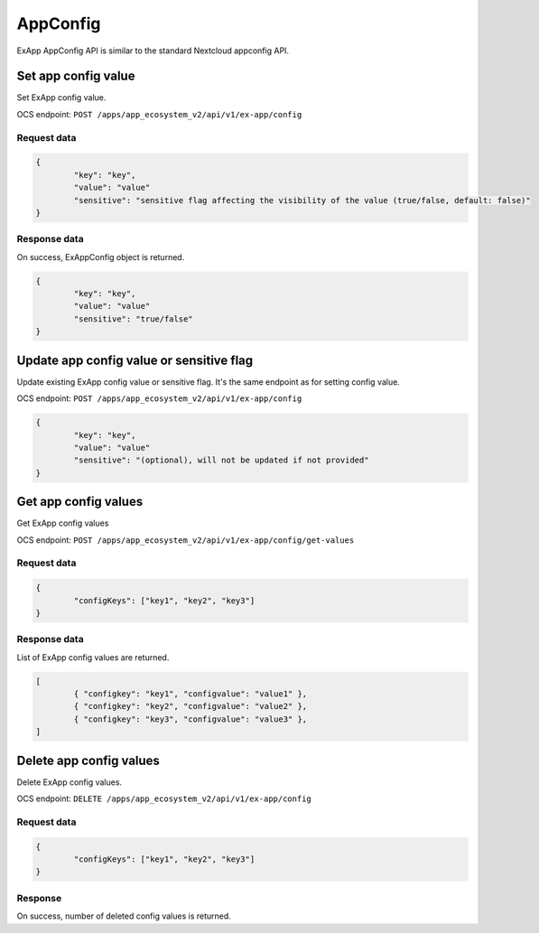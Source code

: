 =========
AppConfig
=========

ExApp AppConfig API is similar to the standard Nextcloud appconfig API.

Set app config value
^^^^^^^^^^^^^^^^^^^^

Set ExApp config value.

OCS endpoint: ``POST /apps/app_ecosystem_v2/api/v1/ex-app/config``

Request data
************

.. code-block:: json

	{
		"key": "key",
		"value": "value"
		"sensitive": "sensitive flag affecting the visibility of the value (true/false, default: false)"
	}

Response data
*************

On success, ExAppConfig object is returned.

.. code-block:: json

	{
		"key": "key",
		"value": "value"
		"sensitive": "true/false"
	}

Update app config value or sensitive flag
^^^^^^^^^^^^^^^^^^^^^^^^^^^^^^^^^^^^^^^^^

Update existing ExApp config value or sensitive flag.
It's the same endpoint as for setting config value.

OCS endpoint: ``POST /apps/app_ecosystem_v2/api/v1/ex-app/config``

.. code-block:: json

	{
		"key": "key",
		"value": "value"
		"sensitive": "(optional), will not be updated if not provided"
	}

Get app config values
^^^^^^^^^^^^^^^^^^^^^

Get ExApp config values

OCS endpoint: ``POST /apps/app_ecosystem_v2/api/v1/ex-app/config/get-values``

Request data
************

.. code-block:: json

	{
		"configKeys": ["key1", "key2", "key3"]
	}

Response data
*************

List of ExApp config values are returned.

.. code-block:: json

	[
		{ "configkey": "key1", "configvalue": "value1" },
		{ "configkey": "key2", "configvalue": "value2" },
		{ "configkey": "key3", "configvalue": "value3" },
	]

Delete app config values
^^^^^^^^^^^^^^^^^^^^^^^^

Delete ExApp config values.

OCS endpoint: ``DELETE /apps/app_ecosystem_v2/api/v1/ex-app/config``

Request data
************

.. code-block:: json

	{
		"configKeys": ["key1", "key2", "key3"]
	}

Response
********

On success, number of deleted config values is returned.
